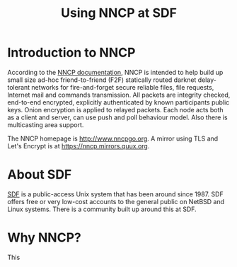 #+TITLE: Using NNCP at SDF

* Introduction to NNCP

According to the [[https://nncp.mirrors.quux.org/][NNCP documentation]], NNCP is intended to help build up small size ad-hoc friend-to-friend (F2F) statically routed darknet delay-tolerant networks for fire-and-forget secure reliable files, file requests, Internet mail and commands transmission. All packets are integrity checked, end-to-end encrypted, explicitly authenticated by known participants public keys. Onion encryption is applied to relayed packets. Each node acts both as a client and server, can use push and poll behaviour model. Also there is multicasting area support.

The NNCP homepage is <http://www.nncpgo.org>.  A mirror using TLS and Let's Encrypt is at <https://nncp.mirrors.quux.org>.

* About SDF

[[https://sdf.org/][SDF]] is a public-access Unix system that has been around since 1987.  SDF offers free or very low-cost accounts to the general public on NetBSD and Linux systems.  There is a community built up around this at SDF.

* Why NNCP?

This
